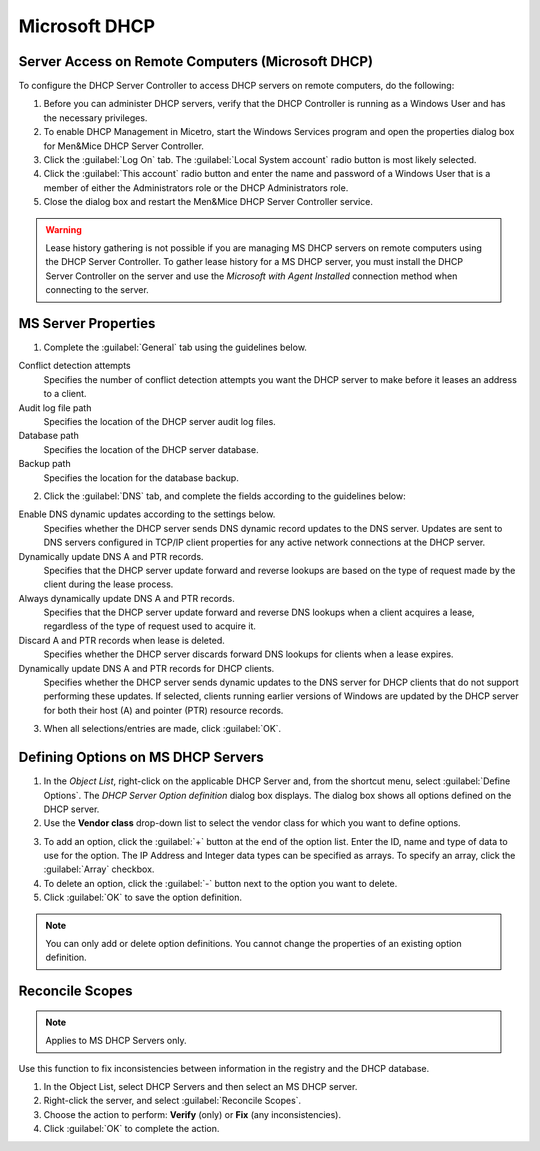 .. _dhcp-windows:

Microsoft DHCP
==============

.. _console-dhcp-windows-remote-access:

Server Access on Remote Computers (Microsoft DHCP)
--------------------------------------------------

To configure the DHCP Server Controller to access DHCP servers on remote computers, do the following:

1. Before you can administer DHCP servers, verify that the DHCP Controller is running as a Windows User and has the necessary privileges.

2. To enable DHCP Management in Micetro, start the Windows Services program and open the properties dialog box for Men&Mice DHCP Server Controller.

3. Click the :guilabel:`Log On` tab. The :guilabel:`Local System account` radio button is most likely selected.

4. Click the :guilabel:`This account` radio button and enter the name and password of a Windows User that is a member of either the Administrators role or the DHCP Administrators role.

5. Close the dialog box and restart the Men&Mice DHCP Server Controller service.

.. warning::
  Lease history gathering is not possible if you are managing MS DHCP servers on remote computers using the DHCP Server Controller. To gather lease history for a MS DHCP server, you must install the DHCP Server Controller on the server and use the *Microsoft with Agent Installed* connection method when connecting to the server.

.. _console-ms-dhcp-properties:

MS Server Properties
--------------------

1. Complete the :guilabel:`General` tab using the guidelines below.

Conflict detection attempts
  Specifies the number of conflict detection attempts you want the DHCP server to make before it leases an address to a client.

Audit log file path
  Specifies the location of the DHCP server audit log files.

Database path
  Specifies the location of the DHCP server database.

Backup path
  Specifies the location for the database backup.

2. Click the :guilabel:`DNS` tab, and complete the fields according to the guidelines below:

Enable DNS dynamic updates according to the settings below.
  Specifies whether the DHCP server sends DNS dynamic record updates to the DNS server. Updates are sent to DNS servers configured in TCP/IP client properties for any active network connections at the DHCP server.

Dynamically update DNS A and PTR records.
  Specifies that the DHCP server update forward and reverse lookups are based on the type of request made by the client during the lease process.

Always dynamically update DNS A and PTR records.
  Specifies that the DHCP server update forward and reverse DNS lookups when a client acquires a lease, regardless of the type of request used to acquire it.

Discard A and PTR records when lease is deleted.
  Specifies whether the DHCP server discards forward DNS lookups for clients when a lease expires.

Dynamically update DNS A and PTR records for DHCP clients.
  Specifies whether the DHCP server sends dynamic updates to the DNS server for DHCP clients that do not support performing these updates. If selected, clients running earlier versions of Windows are updated by the DHCP server for both their host (A) and pointer (PTR) resource records.

3. When all selections/entries are made, click :guilabel:`OK`.

.. _console-dhcp-windows-define-options:

Defining Options on MS DHCP Servers
-----------------------------------

1. In the *Object List*, right-click on the applicable DHCP Server and, from the shortcut menu, select :guilabel:`Define Options`. The *DHCP Server Option definition* dialog box displays. The dialog box shows all options defined on the DHCP server.

2. Use the **Vendor class** drop-down list to select the vendor class for which you want to define options.

.. image:: ../../images/console-dhcp-server-options-microsoft.png
  :width: 40%
  :align: center

3. To add an option, click the :guilabel:`+` button at the end of the option list. Enter the ID, name and type of data to use for the option. The IP Address and Integer data types can be specified as arrays. To specify an array, click the :guilabel:`Array` checkbox.

4. To delete an option, click the :guilabel:`-` button next to the option you want to delete.

5. Click :guilabel:`OK` to save the option definition.

.. note::
  You can only add or delete option definitions. You cannot change the properties of an existing option definition.

Reconcile Scopes
----------------

.. note::
  Applies to MS DHCP Servers only.

Use this function to fix inconsistencies between information in the registry and the DHCP database.

1. In the Object List, select DHCP Servers and then select an MS DHCP server.

2. Right-click the server, and select :guilabel:`Reconcile Scopes`.

3. Choose the action to perform: **Verify** (only) or **Fix** (any inconsistencies).

4. Click :guilabel:`OK` to complete the action.
